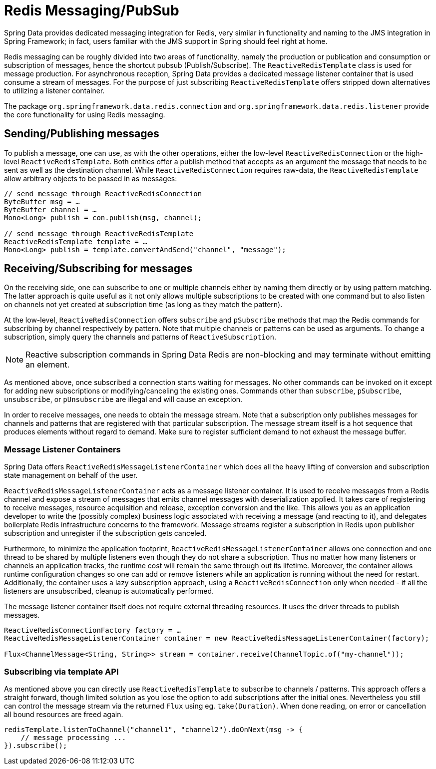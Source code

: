 [[redis:reactive:pubsub]]
= Redis Messaging/PubSub

Spring Data provides dedicated messaging integration for Redis, very similar in functionality and naming to the JMS integration in Spring Framework; in fact, users familiar with the JMS support in Spring should feel right at home.

Redis messaging can be roughly divided into two areas of functionality, namely the production or publication and consumption or subscription of messages, hence the shortcut pubsub (Publish/Subscribe). The `ReactiveRedisTemplate` class is used for message production. For asynchronous reception, Spring Data provides a dedicated message listener container that is used consume a stream of messages.
For the purpose of just subscribing `ReactiveRedisTemplate` offers stripped down alternatives to utilizing a listener container.

The package `org.springframework.data.redis.connection` and `org.springframework.data.redis.listener` provide the core functionality for using Redis messaging.

[[redis:reactive:pubsub:publish]]
== Sending/Publishing messages

To publish a message, one can use, as with the other operations, either the low-level `ReactiveRedisConnection` or the high-level `ReactiveRedisTemplate`. Both entities offer a publish method that accepts as an argument the message that needs to be sent as well as the destination channel. While `ReactiveRedisConnection` requires raw-data, the `ReactiveRedisTemplate` allow arbitrary objects to be passed in as messages:

[source,java]
----
// send message through ReactiveRedisConnection
ByteBuffer msg = …
ByteBuffer channel = …
Mono<Long> publish = con.publish(msg, channel);

// send message through ReactiveRedisTemplate
ReactiveRedisTemplate template = …
Mono<Long> publish = template.convertAndSend("channel", "message");
----

[[redis:reactive:pubsub:subscribe]]
== Receiving/Subscribing for messages

On the receiving side, one can subscribe to one or multiple channels either by naming them directly or by using pattern matching. The latter approach is quite useful as it not only allows multiple subscriptions to be created with one command but to also listen on channels not yet created at subscription time (as long as they match the pattern).

At the low-level, `ReactiveRedisConnection` offers `subscribe` and `pSubscribe` methods that map the Redis commands for subscribing by channel respectively by pattern. Note that multiple channels or patterns can be used as arguments. To change a subscription, simply query the channels and patterns of `ReactiveSubscription`.

NOTE: Reactive subscription commands in Spring Data Redis are non-blocking and may terminate without emitting an element.

As mentioned above, once subscribed a connection starts waiting for messages. No other commands can be invoked on it except for adding new subscriptions or modifying/canceling the existing ones. Commands other than `subscribe`, `pSubscribe`, `unsubscribe`, or `pUnsubscribe` are illegal and will cause an exception.

In order to receive messages, one needs to obtain the message stream. Note that a subscription only publishes messages for channels and patterns that are registered with that particular subscription. The message stream itself is a hot sequence that produces elements without regard to demand. Make sure to register sufficient demand to not exhaust the message buffer.

[[redis:reactive:pubsub:subscribe:containers]]
=== Message Listener Containers

Spring Data offers `ReactiveRedisMessageListenerContainer` which does all the heavy lifting of conversion and subscription state management on behalf of the user.

`ReactiveRedisMessageListenerContainer` acts as a message listener container. It is used to receive messages from a Redis channel and expose a stream of messages that emits channel messages with deserialization applied. It takes care of registering to receive messages, resource acquisition and release, exception conversion and the like. This allows you as an application developer to write the (possibly complex) business logic associated with receiving a message (and reacting to it), and delegates boilerplate Redis infrastructure concerns to the framework. Message streams register a subscription in Redis upon publisher subscription and unregister if the subscription gets canceled.

Furthermore, to minimize the application footprint, `ReactiveRedisMessageListenerContainer` allows one connection and one thread to be shared by multiple listeners even though they do not share a subscription. Thus no matter how many listeners or channels an application tracks, the runtime cost will remain the same through out its lifetime. Moreover, the container allows runtime configuration changes so one can add or remove listeners while an application is running without the need for restart. Additionally, the container uses a lazy subscription approach, using a `ReactiveRedisConnection` only when needed - if all the listeners are unsubscribed, cleanup is automatically performed.

The message listener container itself does not require external threading resources. It uses the driver threads to publish messages.

[source,java]
----
ReactiveRedisConnectionFactory factory = …
ReactiveRedisMessageListenerContainer container = new ReactiveRedisMessageListenerContainer(factory);

Flux<ChannelMessage<String, String>> stream = container.receive(ChannelTopic.of("my-channel"));
----

[[redis:reactive:pubsub:subscribe:template]]
=== Subscribing via template API

As mentioned above you can directly use `ReactiveRedisTemplate` to subscribe to channels / patterns. This approach
offers a straight forward, though limited solution as you lose the option to add subscriptions after the initial
ones. Nevertheless you still can control the message stream via the returned `Flux` using eg. `take(Duration)`. When
done reading, on error or cancellation all bound resources are freed again.

[source,java]
----
redisTemplate.listenToChannel("channel1", "channel2").doOnNext(msg -> {
    // message processing ...
}).subscribe();
----
